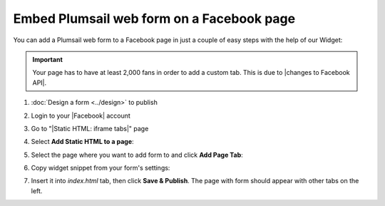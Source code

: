 .. title:: Embed Plumsail web form on a Facebook page

.. meta::
   :description: How to publish our public web form to your Facebook page

Embed Plumsail web form on a Facebook page
==========================================================
You can add a Plumsail web form to a Facebook page in just a couple of easy steps with the help of our Widget:

.. important:: Your page has to have at least 2,000 fans in order to add a custom tab. This is due to |changes to Facebook API|.

#. | :doc:`Design a form <../design>` to publish
#. | Login to your |Facebook| account
#. | Go to "|Static HTML: iframe tabs|" page
#. | Select **Add Static HTML to a page**:
   | |app|
#. | Select the page where you want to add form to and click **Add Page Tab**:
   | |add-page-tab|
#. | Copy widget snippet from your form's settings:
   | |copy|
#. | Insert it into *index.html* tab, then click **Save & Publish**. The page with form should appear with other tabs on the left.


.. |changes to Facebook API| raw:: html

   <a href="https://developers.facebook.com/docs/graph-api/changelog/version2.11/#gapi-90-pages" target="_blank">changes to Facebook API</a>

.. |Facebook| raw:: html

   <a href="https://www.facebook.com/" target="_blank">Facebook</a>

.. |Static HTML: iframe tabs| raw:: html

   <a href="https://apps.facebook.com/static_html_plus/" target="_blank">Static HTML: iframe tabs</a>



.. |app| image:: ../images/embed/facebook/embed-facebook-app.png
   :alt: Add Static HTML to a page

.. |add-page-tab| image:: ../images/embed/facebook/embed-facebook-add-page-tab.png
   :alt: Add page tab
   
.. |copy| image:: ../images/start/start-copy-snippet.png
   :alt: Copy Form Widget snippet in Sharing Settings

.. |content| image:: ../images/embed/squarespace/embed-squarespace-content.png
   :alt: Paste snippet into content

.. |result| image:: ../images/embed/squarespace/embed-squarespace-result.png
   :alt: The form is ready to roll